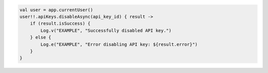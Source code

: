 .. code-block:: kotlin

   val user = app.currentUser()
   user!!.apiKeys.disableAsync(api_key_id) { result ->
       if (result.isSuccess) {
           Log.v("EXAMPLE", "Successfully disabled API key.")
       } else {
           Log.e("EXAMPLE", "Error disabling API key: ${result.error}")
       }
   }
